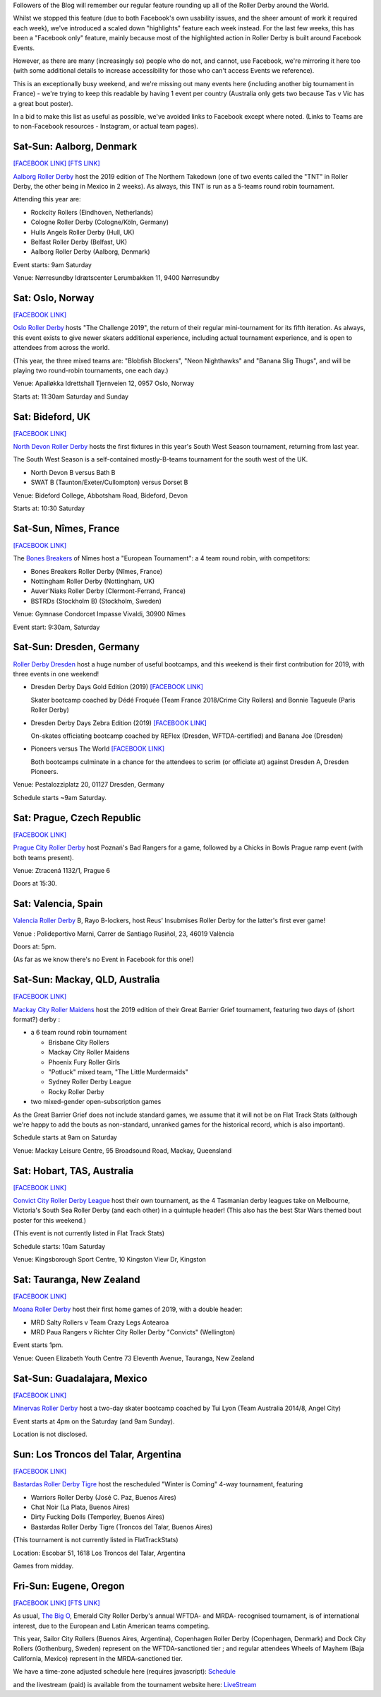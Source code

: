.. title: Weekend Highlights: 4/5 May 2019
.. slug: weekendhighlights-04052019
.. date: 2019-05-02 12:00 UTC+01:00
.. tags: weekend highlights, australian derby, uk derby, german derby, french derby, czech derby, mexican derby, norwegian derby, danish derby, argentine derby
.. category:
.. link:
.. description:
.. type: text
.. author: aoanla

Followers of the Blog will remember our regular feature rounding up all of the Roller Derby around the World.

Whilst we stopped this feature (due to both Facebook's own usability issues, and the sheer amount of work it required each week), we've introduced a scaled down "highlights" feature each week instead.
For the last few weeks, this has been a "Facebook only" feature, mainly because most of the highlighted action in Roller Derby is built around
Facebook Events.

However, as there are many (increasingly so) people who do not, and cannot, use Facebook, we're mirroring it here too (with some additional details to increase accessibility for those who can't access
Events we reference).

This is an exceptionally busy weekend, and we're missing out many events here (including another big tournament in France) - we're trying
to keep this readable by having 1 event per country (Australia only gets two because Tas v Vic has a great bout poster).

In a bid to make this list as useful as possible, we've avoided links to Facebook except where noted.
(Links to Teams are to non-Facebook resources - Instagram, or actual team pages).

Sat-Sun: Aalborg, Denmark
-----------------------------

`[FACEBOOK LINK]`__
`[FTS LINK]`__

.. __: https://www.facebook.com/events/2095113617270862/

.. __: http://flattrackstats.com/tournaments/109478

`Aalborg Roller Derby`_ host the 2019 edition of The Northern Takedown (one of two events called the "TNT" in Roller Derby, the other
being in Mexico in 2 weeks). As always, this TNT is run as a 5-teams round robin tournament.

.. _Aalborg Roller Derby: https://aalborgrollerderby.dk/

Attending this year are:

- Rockcity Rollers (Eindhoven, Netherlands)
- Cologne Roller Derby (Cologne/Köln, Germany)
- Hulls Angels Roller Derby (Hull, UK)
- Belfast Roller Derby (Belfast, UK)
- Aalborg Roller Derby (Aalborg, Denmark)

Event starts: 9am Saturday

Venue:
Nørresundby Idrætscenter
Lerumbakken 11, 9400 Nørresundby


Sat: Oslo, Norway
--------------------

`[FACEBOOK LINK]`__

.. __: https://www.facebook.com/events/322481985251278/

`Oslo Roller Derby`_ hosts "The Challenge 2019", the return of their regular mini-tournament for its
fifth iteration. As always, this event exists to give newer skaters additional experience, including
actual tournament experience, and is open to attendees from across the world.

.. _Oslo Roller Derby: http://oslorollerderby.no/

(This year, the three mixed teams are: "Blobfish Blockers", "Neon Nighthawks" and "Banana Slig Thugs", and
will be playing two round-robin tournaments, one each day.)


Venue: Apalløkka Idrettshall
Tjernveien 12, 0957 Oslo, Norway

Starts at: 11:30am Saturday and Sunday

Sat: Bideford, UK
--------------------

`[FACEBOOK LINK]`__

.. __: https://www.facebook.com/events/1111611035693698/ 

`North Devon Roller Derby`_ hosts the first fixtures in this year's South West Season tournament, returning from last year.

The South West Season is a self-contained mostly-B-teams tournament for the south west of the UK.

.. _North Devon Roller Derby: https://www.instagram.com/northdevonrollerderby/ 

- North Devon B versus Bath B
- SWAT B (Taunton/Exeter/Cullompton) versus Dorset B

Venue: Bideford College,
Abbotsham Road,
Bideford,
Devon

Starts at: 10:30 Saturday

Sat-Sun, Nîmes, France
------------------------------------

`[FACEBOOK LINK]`__

.. __: https://www.facebook.com/events/267862834146658/

The `Bones Breakers`_ of Nîmes host a "European Tournament": a 4 team round robin, with competitors:

- Bones Breakers Roller Derby (Nîmes, France)
- Nottingham Roller Derby (Nottingham, UK)
- Auver'Niaks Roller Derby (Clermont-Ferrand, France)
- BSTRDs (Stockholm B) (Stockholm, Sweden)

.. _Bones Breakers: https://kroko-sports.com/roller-derby/

Venue: Gymnase Condorcet
Impasse Vivaldi, 30900 Nîmes

Event start: 9:30am, Saturday

Sat-Sun: Dresden, Germany
----------------------------------

`Roller Derby Dresden`_ host a huge number of useful bootcamps, and this weekend is their first contribution
for 2019, with three events in one weekend!

.. _Roller Derby Dresden: https://www.instagram.com/rollerderbydresden/


- Dresden Derby Days Gold Edition (2019)
  `[FACEBOOK LINK]`__

  Skater bootcamp coached by Dédé Froquée (Team France 2018/Crime City Rollers) and Bonnie Tagueule (Paris Roller Derby)
- Dresden Derby Days Zebra Edition (2019)
  `[FACEBOOK LINK]`__

  On-skates officiating bootcamp coached by REFlex (Dresden, WFTDA-certified) and Banana Joe (Dresden)
- Pioneers versus The World
  `[FACEBOOK LINK]`__

  Both bootcamps culminate in a chance for the attendees to scrim (or officiate at) against Dresden A, Dresden Pioneers.

.. __: https://www.facebook.com/events/198574261050832/

.. __: https://www.facebook.com/events/1193414247492203/

.. __: https://www.facebook.com/events/2318981055046634/

Venue: Pestalozziplatz 20, 01127 Dresden, Germany

Schedule starts ~9am Saturday.


Sat: Prague, Czech Republic
---------------------------------

`[FACEBOOK LINK]`__

.. __: https://www.facebook.com/events/451505328923004/

`Prague City Roller Derby`_ host Poznań's Bad Rangers for a game, followed by a Chicks in Bowls Prague
ramp event (with both teams present).

.. _Prague City Roller Derby: https://www.roller-derby.cz/

Venue: Ztracená 1132/1, Prague 6

Doors at 15:30.


Sat: Valencia, Spain
-------------------------

`Valencia Roller Derby`_ B, Rayo B-lockers, host Reus' Insubmises Roller Derby for the latter's
first ever game!

.. _Valencia Roller Derby: https://www.instagram.com/valenciarollerderby/

Venue : Polideportivo Marni, Carrer de Santiago Rusiñol, 23, 46019 València

Doors at: 5pm.

(As far as we know there's no Event in Facebook for this one!)

Sat-Sun: Mackay, QLD, Australia
----------------------------------

`[FACEBOOK LINK]`__

.. __: https://www.facebook.com/events/795075604178349/

`Mackay City Roller Maidens`_ host the 2019 edition of their Great Barrier Grief tournament,
featuring two days of (short format?) derby :

.. _Mackay City Roller Maidens: https://www.mackayleisurecentre.com.au/skating-3-2/

- a 6 team round robin tournament

  - Brisbane City Rollers
  - Mackay City Roller Maidens
  - Phoenix Fury Roller Girls
  - "Potluck" mixed team, "The Little Murdermaids"
  - Sydney Roller Derby League
  - Rocky Roller Derby

-  two mixed-gender open-subscription games

As the Great Barrier Grief does not include standard games, we assume that it will not
be on Flat Track Stats (although we're happy to add the bouts as non-standard, unranked
games for the historical record, which is also important).

Schedule starts at 9am on Saturday

Venue: Mackay Leisure Centre, 95 Broadsound Road, Mackay, Queensland

Sat: Hobart, TAS, Australia
------------------------------------

`[FACEBOOK LINK]`__

.. __: https://www.facebook.com/events/792127507825579/

`Convict City Roller Derby League`_ host their own tournament, as the 4 Tasmanian derby leagues
take on Melbourne, Victoria's South Sea Roller Derby (and each other) in a quintuple header!
(This also has the best Star Wars themed bout poster for this weekend.)

.. _Convict City Roller Derby League: https://www.convictcityrollers.org.au/

(This event is not currently listed in Flat Track Stats)

Schedule starts: 10am Saturday

Venue: Kingsborough Sport Centre, 10 Kingston View Dr, Kingston


Sat: Tauranga, New Zealand
-----------------------------

`[FACEBOOK LINK]`__

.. __: https://www.facebook.com/events/665134923930349/

`Moana Roller Derby`_ host their first home games of 2019, with a double header:

.. _Moana Roller Derby: http://www.mountmilitia.com/


- MRD Salty Rollers v Team Crazy Legs Aotearoa
- MRD Paua Rangers v Richter City Roller Derby "Convicts" (Wellington)

Event starts 1pm.

Venue: Queen Elizabeth Youth Centre
73 Eleventh Avenue, Tauranga, New Zealand

Sat-Sun: Guadalajara, Mexico
----------------------------

`[FACEBOOK LINK]`__

.. __: https://www.facebook.com/events/259706161588622/

`Minervas Roller Derby`_ host a two-day skater bootcamp coached by Tui Lyon (Team Australia 2014/8, Angel City)

.. _Minervas Roller Derby: https://www.instagram.com/minervasrollerderby/

Event starts at 4pm on the Saturday (and 9am Sunday).

Location is not disclosed.

Sun: Los Troncos del Talar, Argentina
-------------------------------------------

`[FACEBOOK LINK]`__

.. __: https://www.facebook.com/events/601081307031619/

`Bastardas Roller Derby Tigre`_ host the rescheduled "Winter is Coming" 4-way tournament, featuring

.. _Bastardas Roller Derby Tigre: https://www.instagram.com/bastardasrd_tigre/

- Warriors Roller Derby (José C. Paz, Buenos Aires)
- Chat Noir (La Plata, Buenos Aires)
- Dirty Fucking Dolls (Temperley, Buenos Aires)
- Bastardas Roller Derby Tigre (Troncos del Talar, Buenos Aires)

(This tournament is not currently listed in FlatTrackStats)

Location: Escobar 51, 1618 Los Troncos del Talar, Argentina

Games from midday.

Fri-Sun: Eugene, Oregon
-----------------------

`[FACEBOOK LINK]`__
`[FTS LINK]`__

.. __: https://www.facebook.com/events/302224120385297/

.. __: http://flattrackstats.com/tournaments/108606/

As usual, `The Big O`_, Emerald City Roller Derby's annual WFTDA- and MRDA- recognised tournament,
is of international interest, due to the European and Latin American teams competing.

.. _The Big O: https://ecrg.com/bigo/

This year, Sailor City Rollers (Buenos Aires, Argentina), Copenhagen Roller Derby (Copenhagen, Denmark)
and Dock City Rollers (Gothenburg, Sweden) represent on the WFTDA-sanctioned tier ;
and regular attendees Wheels of Mayhem (Baja California, Mexico) represent in the MRDA-sanctioned tier.

We have a time-zone adjusted schedule here (requires javascript): Schedule_

.. _Schedule: http://aoanla.pythonanywhere.com/Schedules/TBigO2019.html

and the livestream (paid) is available from the tournament website here: LiveStream_

.. _LiveStream: http://ecrg.com/bigo/live
